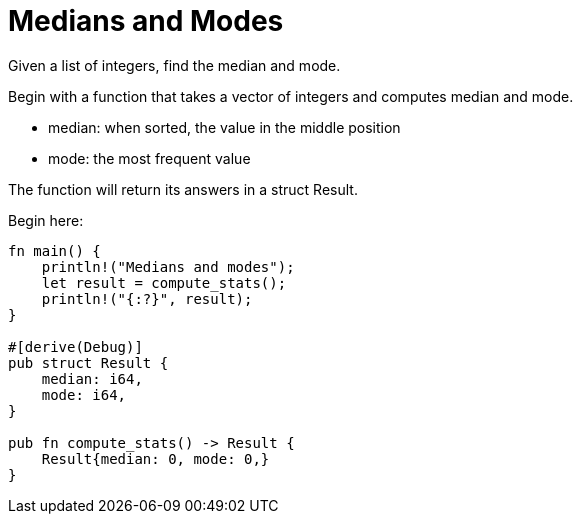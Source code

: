 = Medians and Modes

Given a list of integers, find the median and mode.

Begin with a function that takes a vector of integers
and computes median and mode.

* median: when sorted, the value in the middle position
* mode: the most frequent value

The function will return its answers in a struct Result.

Begin here:

[source,rust]
----
fn main() {
    println!("Medians and modes");
    let result = compute_stats();
    println!("{:?}", result);
}

#[derive(Debug)]
pub struct Result {
    median: i64,
    mode: i64,
}

pub fn compute_stats() -> Result {
    Result{median: 0, mode: 0,}
}
----